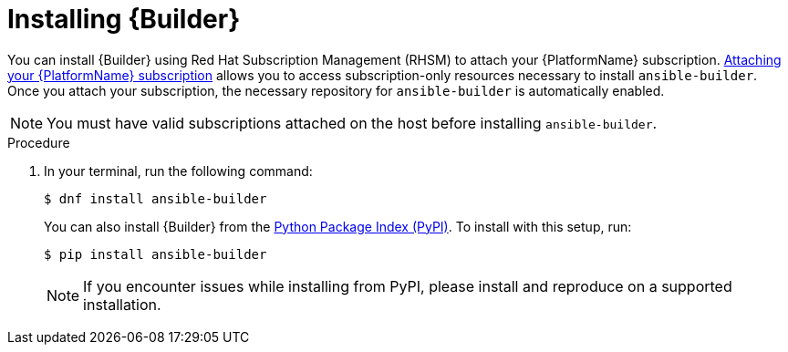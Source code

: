 [id="proc-installing-builder"]

= Installing {Builder}

You can install {Builder} using Red Hat Subscription Management (RHSM) to attach your {PlatformName} subscription. https://access.redhat.com/documentation/en-us/red_hat_ansible_automation_platform/2.1/html-single/red_hat_ansible_automation_platform_installation_guide/index#proc-attaching-subscriptions_planning/[Attaching your {PlatformName} subscription] allows you to access subscription-only resources necessary to install `ansible-builder`. Once you attach your subscription, the necessary repository for `ansible-builder` is automatically enabled.

NOTE: You must have valid subscriptions attached on the host before installing `ansible-builder`.

.Procedure

. In your terminal, run the following command:
+
----
$ dnf install ansible-builder
----
+
You can also install {Builder} from the https://pypi.org/project/ansible-builder/[Python Package Index (PyPI)]. To install with this setup, run:
+
----
$ pip install ansible-builder
----
+
NOTE: If you encounter issues while installing from PyPI, please install and reproduce on a supported installation.
